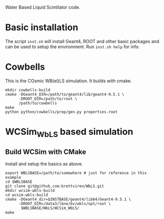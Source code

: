 Water Based Liquid Scintilator code.

* Basic installation

The script =inst.sh= will install Geant4, ROOT and other basic
packages and can be used to setup the environment.  Run =inst.sh help=
for info.

* Cowbells

This is the COsmic WB(el)LS simulation.  It builds with cmake.

#+begin_src shell
mkdir cowbells-build
cmake -DGeant4_DIR=/path/to/geant4/lib/geant4-9.5.1 \
      -DROOT_DIR=/path/to/root \
      /path/to/cowbells
make
python python/cowbells/prep/gen.py properties.root
#+end_src


* WCSim_WbLS based simulation

** Build WCSim with CMake

Install and setup the basics as above.

#+begin_src shell
export WBLSBASE=/path/to/somewhere # just for reference in this example
cd $WBLSBASE
git clone git@github.com:brettviren/WbLS.git
mkdir wcsim-wbls-build
cd wcsim-wbls-build
cmake -DGeant4_dir=$INSTBASE/geant4/lib64/Geant4-9.5.1 \
      -DROOT_DIR=/data3/lbne/bv/wbls/opt/root \
       $WBLSBASE/WbLS/WCSim_WbLS/
make
#+end_src

